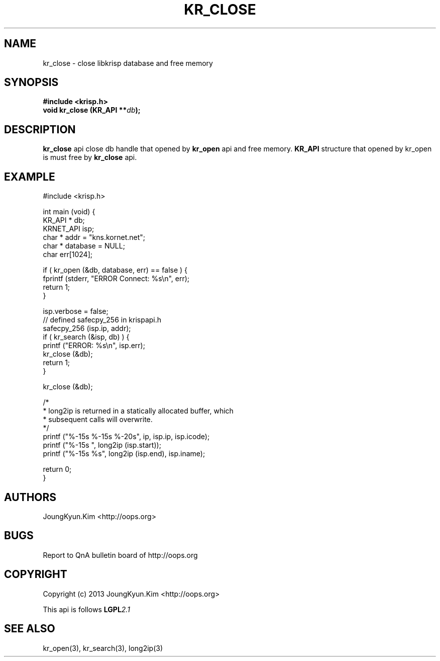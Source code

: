 .TH KR_CLOSE 3 "11 Jan 2011"

.SH NAME
kr_close \- close libkrisp database and free memory
.SH SYNOPSIS
.BI "#include <krisp.h>"
.br
.BI "void kr_close (KR_API **" db ");"

.SH DESCRIPTION
.BI kr_close
api close db handle that opened by
.BI kr_open
api and free memory.
.BI KR_API
structure that opened by kr_open is must free by
.BI kr_close
api.
.PP

.SH EXAMPLE
.nf
#include <krisp.h>

int main (void) {
    KR_API * db;
    KRNET_API isp;
    char * addr = "kns.kornet.net";
    char * database = NULL;
    char err[1024];

    if ( kr_open (&db, database, err) == false ) {
        fprintf (stderr, "ERROR Connect: %s\\n", err);
        return 1;
    }

    isp.verbose = false;
    // defined safecpy_256 in krispapi.h
    safecpy_256 (isp.ip, addr);
    if ( kr_search (&isp, db) ) {
        printf ("ERROR: %s\\n", isp.err);
        kr_close (&db);
        return 1;
    }

    kr_close (&db);

    /*
     * long2ip is returned in a statically allocated buffer, which
     * subsequent calls will overwrite.
     */
    printf ("%-15s %-15s %-20s", ip, isp.ip, isp.icode);
    printf ("%-15s ", long2ip (isp.start));
    printf ("%-15s %s", long2ip (isp.end), isp.iname);

    return 0;
}
.fi

.SH AUTHORS
JoungKyun.Kim <http://oops.org>

.SH BUGS
Report to QnA bulletin board of http://oops.org

.SH COPYRIGHT
Copyright (c) 2013 JoungKyun.Kim <http://oops.org>

This api is follows
.BI LGPL 2.1

.SH "SEE ALSO"
kr_open(3), kr_search(3), long2ip(3)
